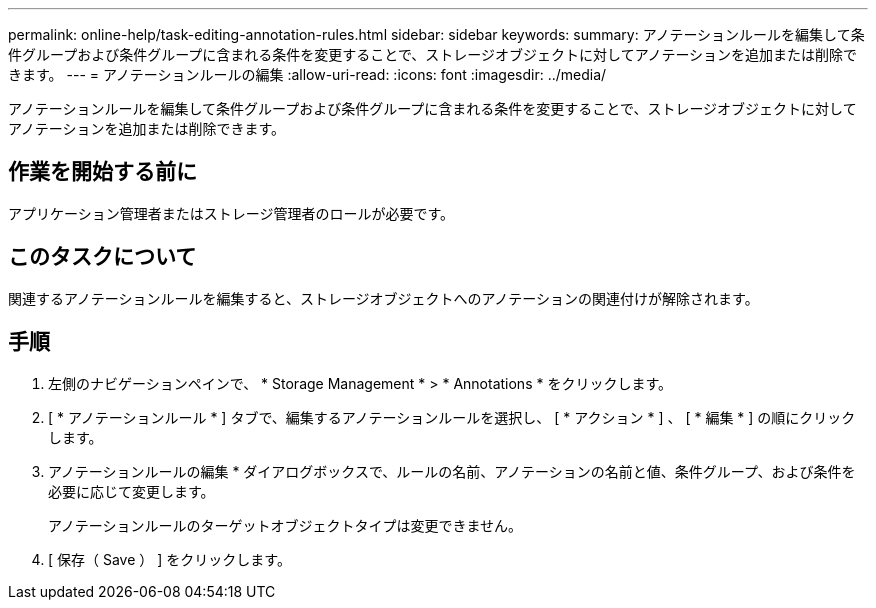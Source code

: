 ---
permalink: online-help/task-editing-annotation-rules.html 
sidebar: sidebar 
keywords:  
summary: アノテーションルールを編集して条件グループおよび条件グループに含まれる条件を変更することで、ストレージオブジェクトに対してアノテーションを追加または削除できます。 
---
= アノテーションルールの編集
:allow-uri-read: 
:icons: font
:imagesdir: ../media/


[role="lead"]
アノテーションルールを編集して条件グループおよび条件グループに含まれる条件を変更することで、ストレージオブジェクトに対してアノテーションを追加または削除できます。



== 作業を開始する前に

アプリケーション管理者またはストレージ管理者のロールが必要です。



== このタスクについて

関連するアノテーションルールを編集すると、ストレージオブジェクトへのアノテーションの関連付けが解除されます。



== 手順

. 左側のナビゲーションペインで、 * Storage Management * > * Annotations * をクリックします。
. [ * アノテーションルール * ] タブで、編集するアノテーションルールを選択し、 [ * アクション * ] 、 [ * 編集 * ] の順にクリックします。
. アノテーションルールの編集 * ダイアログボックスで、ルールの名前、アノテーションの名前と値、条件グループ、および条件を必要に応じて変更します。
+
アノテーションルールのターゲットオブジェクトタイプは変更できません。

. [ 保存（ Save ） ] をクリックします。

